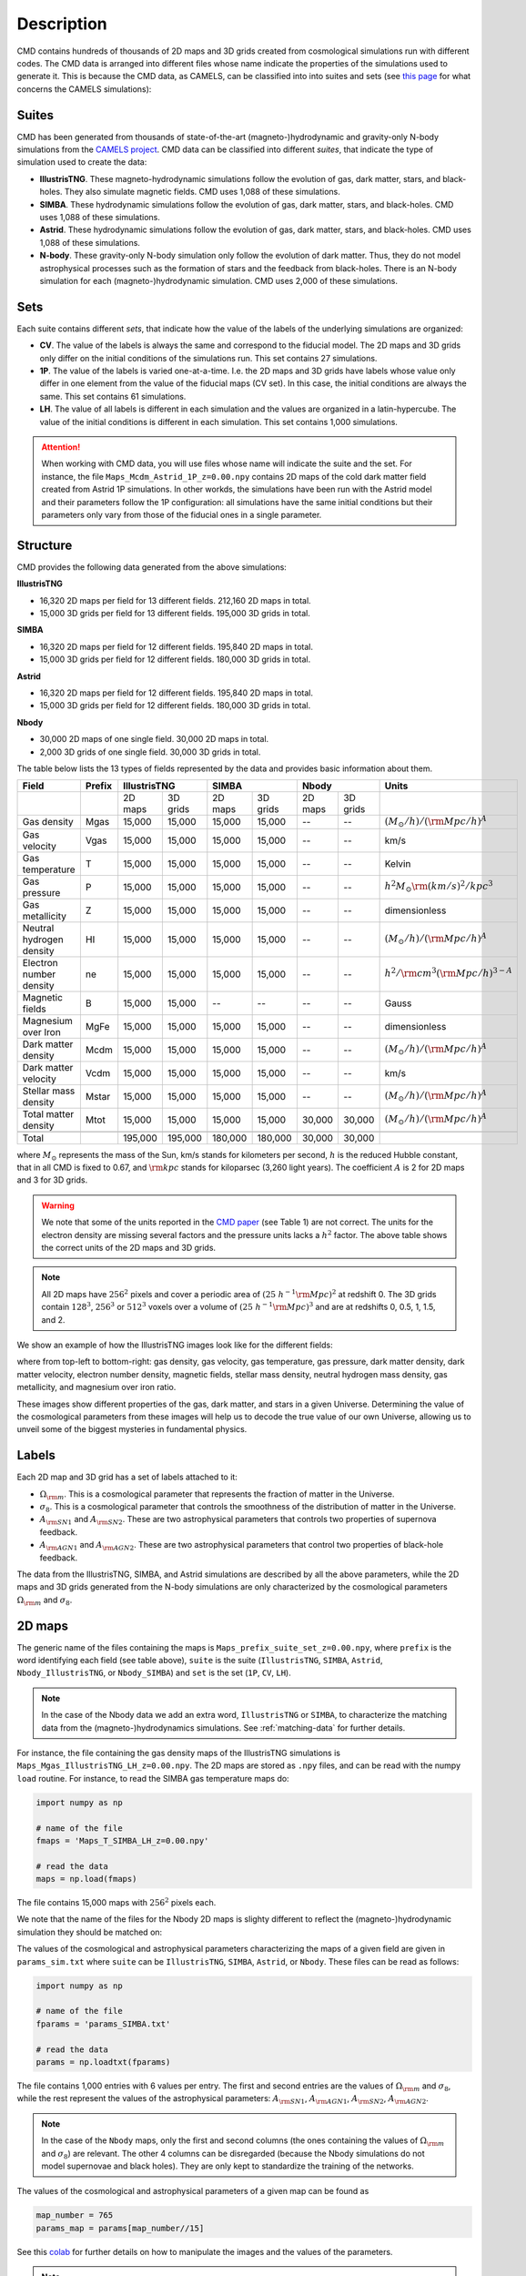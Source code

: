 .. _data: 

Description
===========

CMD contains hundreds of thousands of 2D maps and 3D grids created from cosmological simulations run with different codes. The CMD data is arranged into different files whose name indicate the properties of the simulations used to generate it. This is because the CMD data, as CAMELS, can be classified into into suites and sets (see `this page <https://camels.readthedocs.io/en/latest/suites_sets.html>`_ for what concerns the CAMELS simulations):

Suites
------

CMD has been generated from thousands of state-of-the-art (magneto-)hydrodynamic and gravity-only N-body simulations from the `CAMELS project <https://www.camel-simulations.org>`__. CMD data can be classified into different `suites`, that indicate the type of simulation used to create the data:

- **IllustrisTNG**. These magneto-hydrodynamic simulations follow the evolution of gas, dark matter, stars, and black-holes. They also simulate magnetic fields. CMD uses 1,088 of these simulations. 

- **SIMBA**. These hydrodynamic simulations follow the evolution of gas, dark matter, stars, and black-holes. CMD uses 1,088 of these simulations.

- **Astrid**. These hydrodynamic simulations follow the evolution of gas, dark matter, stars, and black-holes. CMD uses 1,088 of these simulations.
  
- **N-body**. These gravity-only N-body simulation only follow the evolution of dark matter. Thus, they do not model astrophysical processes such as the formation of stars and the feedback from black-holes. There is an N-body simulation for each (magneto-)hydrodynamic simulation. CMD uses 2,000 of these simulations.
  
  
Sets
----

Each suite contains different `sets`, that indicate how the value of the labels of the underlying simulations are organized:

- **CV**. The value of the labels is always the same and correspond to the fiducial model. The 2D maps and 3D grids only differ on the initial conditions of the simulations run. This set contains 27 simulations.
- **1P**. The value of the labels is varied one-at-a-time. I.e. the 2D maps and 3D grids have labels whose value only differ in one element from the value of the fiducial maps (CV set). In this case, the initial conditions are always the same. This set contains 61 simulations.
- **LH**. The value of all labels is different in each simulation and the values are organized in a latin-hypercube. The value of the initial conditions is different in each simulation. This set contains 1,000 simulations.

.. attention::

   When working with CMD data, you will use files whose name will indicate the suite and the set. For instance, the file ``Maps_Mcdm_Astrid_1P_z=0.00.npy`` contains 2D maps of the cold dark matter field created from Astrid 1P simulations. In other workds, the simulations have been run with the Astrid model and their parameters follow the 1P configuration: all simulations have the same initial conditions but their parameters only vary from those of the fiducial ones in a single parameter.

  

Structure
---------

CMD provides the following data generated from the above simulations:

**IllustrisTNG**

- 16,320 2D maps per field for 13 different fields. 212,160 2D maps in total.
- 15,000 3D grids per field for 13 different fields. 195,000 3D grids in total.
  
**SIMBA**

- 16,320 2D maps per field for 12 different fields. 195,840 2D maps in total.
- 15,000 3D grids per field for 12 different fields. 180,000 3D grids in total.

**Astrid**

- 16,320 2D maps per field for 12 different fields. 195,840 2D maps in total.
- 15,000 3D grids per field for 12 different fields. 180,000 3D grids in total.

**Nbody**

- 30,000 2D maps of one single field. 30,000 2D maps in total.
- 2,000 3D grids of one single field. 30,000 3D grids in total.

The table below lists the 13 types of fields represented by the data and provides basic information about them.

+--------------------------+--------+--------------------+--------------------+--------------------+-------------------------------------------+
| Field                    | Prefix | IllustrisTNG       | SIMBA              | Nbody              | Units                                     |
+==========================+========+=========+==========+=========+==========+=========+==========+===========================================+
|                          |        | 2D maps | 3D grids | 2D maps | 3D grids | 2D maps | 3D grids |                                           |
+--------------------------+--------+---------+----------+---------+----------+---------+----------+-------------------------------------------+
| Gas density              | Mgas   | 15,000  | 15,000   | 15,000  | 15,000   | --      | --       | :math:`(M_\odot/h)/({\rm Mpc}/h)^A`       | 
+--------------------------+--------+---------+----------+---------+----------+---------+----------+-------------------------------------------+
| Gas velocity             | Vgas   | 15,000  | 15,000   | 15,000  | 15,000   | --      | --       | km/s                                      |
+--------------------------+--------+---------+----------+---------+----------+---------+----------+-------------------------------------------+
| Gas temperature          | T      | 15,000  | 15,000   | 15,000  | 15,000   | --      | --       | Kelvin                                    |
+--------------------------+--------+---------+----------+---------+----------+---------+----------+-------------------------------------------+
| Gas pressure             | P      | 15,000  | 15,000   | 15,000  | 15,000   | --      | --       | :math:`h^2M_\odot{\rm (km/s)^2/kpc^3}`    |
+--------------------------+--------+---------+----------+---------+----------+---------+----------+-------------------------------------------+
| Gas metallicity          | Z      | 15,000  | 15,000   | 15,000  | 15,000   | --      | --       | dimensionless                             |
+--------------------------+--------+---------+----------+---------+----------+---------+----------+-------------------------------------------+
| Neutral hydrogen density | HI     | 15,000  | 15,000   | 15,000  | 15,000   | --      | --       | :math:`(M_\odot/h)/({\rm Mpc}/h)^A`       | 
+--------------------------+--------+---------+----------+---------+----------+---------+----------+-------------------------------------------+
| Electron number density  | ne     | 15,000  | 15,000   | 15,000  | 15,000   | --      | --       | :math:`h^2/{\rm cm}^3({\rm Mpc}/h)^{3-A}` | 
+--------------------------+--------+---------+----------+---------+----------+---------+----------+-------------------------------------------+
| Magnetic fields          | B      | 15,000  | 15,000   | --      | --       | --      | --       | Gauss                                     |
+--------------------------+--------+---------+----------+---------+----------+---------+----------+-------------------------------------------+
| Magnesium over Iron      | MgFe   | 15,000  | 15,000   | 15,000  | 15,000   | --      | --       | dimensionless                             |
+--------------------------+--------+---------+----------+---------+----------+---------+----------+-------------------------------------------+
| Dark matter density      | Mcdm   | 15,000  | 15,000   | 15,000  | 15,000   | --      | --       | :math:`(M_\odot/h)/({\rm Mpc}/h)^A`       | 
+--------------------------+--------+---------+----------+---------+----------+---------+----------+-------------------------------------------+
| Dark matter velocity     | Vcdm   | 15,000  | 15,000   | 15,000  | 15,000   | --      | --       | km/s                                      |
+--------------------------+--------+---------+----------+---------+----------+---------+----------+-------------------------------------------+
| Stellar mass density     | Mstar  | 15,000  | 15,000   | 15,000  | 15,000   | --      | --       | :math:`(M_\odot/h)/({\rm Mpc}/h)^A`       | 
+--------------------------+--------+---------+----------+---------+----------+---------+----------+-------------------------------------------+
| Total matter density     | Mtot   | 15,000  | 15,000   | 15,000  | 15,000   | 30,000  | 30,000   | :math:`(M_\odot/h)/({\rm Mpc}/h)^A`       |  
+--------------------------+--------+---------+----------+---------+----------+---------+----------+-------------------------------------------+
+--------------------------+--------+---------+----------+---------+----------+---------+----------+-------------------------------------------+
| Total                    |        | 195,000 | 195,000  | 180,000 | 180,000  | 30,000  | 30,000   |                                           |
+--------------------------+--------+---------+----------+---------+----------+---------+----------+-------------------------------------------+

where :math:`M_\odot` represents the mass of the Sun, km/s stands for kilometers per second, :math:`h` is the reduced Hubble constant, that in all CMD is fixed to 0.67, and :math:`{\rm kpc}` stands for kiloparsec (3,260 light years). The coefficient :math:`A` is 2 for 2D maps and 3 for 3D grids.

.. Warning::

   We note that some of the units reported in the `CMD paper <https://arxiv.org/abs/2109.10915>`_ (see Table 1) are not correct. The units for the electron density are missing several factors and the pressure units lacks a :math:`h^2` factor. The above table shows the correct units of the 2D maps and 3D grids.

.. Note::
  
   All 2D maps have :math:`256^2` pixels and cover a periodic area of :math:`(25~h^{-1}{\rm Mpc})^2` at redshift 0. The 3D grids contain :math:`128^3`, :math:`256^3` or :math:`512^3` voxels over a volume of :math:`(25~h^{-1}{\rm Mpc})^3` and are at redshifts 0, 0.5, 1, 1.5, and 2.
   

We show an example of how the IllustrisTNG images look like for the different fields:

.. image:: multifield.png

where from top-left to bottom-right: gas density, gas velocity, gas temperature, gas pressure, dark matter density, dark matter velocity, electron number density, magnetic fields, stellar mass density, neutral hydrogen mass density, gas metallicity, and magnesium over iron ratio.

These images show different properties of the gas, dark matter, and stars in a given Universe. Determining the value of the cosmological parameters from these images will help us to decode the true value of our own Universe, allowing us to unveil some of the biggest mysteries in fundamental physics.

Labels
------

Each 2D map and 3D grid has a set of labels attached to it:

- :math:`\Omega_{\rm m}`. This is a cosmological parameter that represents the fraction of matter in the Universe.
- :math:`\sigma_8`. This is a cosmological parameter that controls the smoothness of the distribution of matter in the Universe.
- :math:`A_{\rm SN1}` and :math:`A_{\rm SN2}`. These are two astrophysical parameters that controls two properties of supernova feedback.
- :math:`A_{\rm AGN1}` and :math:`A_{\rm AGN2}`. These are two astrophysical parameters that control two properties of black-hole feedback.

The data from the IllustrisTNG, SIMBA, and Astrid simulations are described by all the above parameters, while the 2D maps and 3D grids generated from the N-body simulations are only characterized by the cosmological parameters :math:`\Omega_{\rm m}` and :math:`\sigma_8`.
  

2D maps
-------

The generic name of the files containing the maps is ``Maps_prefix_suite_set_z=0.00.npy``, where ``prefix`` is the word identifying each field (see table above), ``suite`` is the suite (``IllustrisTNG``, ``SIMBA``, ``Astrid``, ``Nbody_IllustrisTNG``, or ``Nbody_SIMBA``) and ``set`` is the set (``1P``, ``CV``, ``LH``).

.. Note::

   In the case of the Nbody data we add an extra word, ``IllustrisTNG`` or ``SIMBA``, to characterize the matching data from the (magneto-)hydrodynamics simulations. See :ref:`matching-data` for further details. 

For instance, the file containing the gas density maps of the IllustrisTNG simulations is ``Maps_Mgas_IllustrisTNG_LH_z=0.00.npy``. The 2D maps are stored as ``.npy`` files, and can be read with the numpy ``load`` routine. For instance, to read the SIMBA gas temperature maps do:

.. code:: python

   import numpy as np

   # name of the file
   fmaps = 'Maps_T_SIMBA_LH_z=0.00.npy'

   # read the data
   maps = np.load(fmaps)

The file contains 15,000 maps with :math:`256^2` pixels each.

We note that the name of the files for the Nbody 2D maps is slighty different to reflect the (magneto-)hydrodynamic simulation they should be matched on:

The values of the cosmological and astrophysical parameters characterizing the maps of a given field are given in ``params_sim.txt`` where ``suite`` can be ``IllustrisTNG``, ``SIMBA``, ``Astrid``, or ``Nbody``. These files can be read as follows:

.. code:: python

   import numpy as np

   # name of the file
   fparams = 'params_SIMBA.txt'

   # read the data
   params = np.loadtxt(fparams)

The file contains 1,000 entries with 6 values per entry. The first and second entries are the values of :math:`\Omega_{\rm m}` and :math:`\sigma_8`, while the rest represent the values of the astrophysical parameters: :math:`A_{\rm SN1}`, :math:`A_{\rm AGN1}`, :math:`A_{\rm SN2}`, :math:`A_{\rm AGN2}`.

.. note::

   In the case of the ``Nbody`` maps, only the first and second columns (the ones containing the values of :math:`\Omega_{\rm m}` and :math:`\sigma_8`) are relevant. The other 4 columns can be disregarded (because the Nbody simulations do not model supernovae and black holes). They are only kept to standardize the training of the networks.

The values of the cosmological and astrophysical parameters of a given map can be found as

.. code:: python

   map_number = 765
   params_map = params[map_number//15]


See this `colab <https://colab.research.google.com/drive/1bT1OXxEPi2IaFs7sJn96M7scFtiKLygj?usp=sharing>`__ for further details on how to manipulate the images and the values of the parameters.

.. note::

   2D maps can be generated from 3D grids by taking slides and projecting along a given axis. See this `colab <https://colab.research.google.com/drive/14RuMYCUPeR1jHGQNOXdBxQc5LKEGCmeb?usp=sharing>`__ for an example.


3D grids
--------

The generic name of the files containing the 3D grids is ``Grids_prefix_suite_set_grid_z=redshift.npy``, where ``prefix`` is the word identifying each field (see table above), ``suite`` can be ``IllustrisTNG``, ``SIMBA``, ``Astrid``, ``Nbody_IllustrisTNG``, or ``Nbody_SIMBA``, ``set`` can be ``1P``, ``CV``, ``LH``, ``grid`` can be ``128``, ``256``, or ``512`` and ``redshift`` can be 0, 0.5, 1, 1.5 or 2.

.. Note::

   In the case of the Nbody data we add an extra word, ``IllustrisTNG`` or ``SIMBA``, to characterize the matching data from the (magneto-)hydrodynamics simulations. See :ref:`matching-data` for further details. 

For instance, the file containing the 3D gas metallicity of the IllustrisTNG simulations on a grid with ``256^3`` voxels at redshift 0 is ``Grids_Z_IllustrisTNG_LH_256_z=0.00.npy``. The 3D grids are stored as ``.npy`` files, and can be read with the numpy ``load`` routine. For instance, to read the SIMBA neutral hydrogen mass density at redshift 1.0 with a grid of ``128^3`` voxels do:

.. code:: python

   import numpy as np

   # name of the file
   fgrids = 'Grids_HI_SIMBA_LH_128_z=0.00.npy'

   # read the data
   grids = np.load(fgrids)

The file contains 1,000 grids with :math:`128^3` voxels each. For large files (e.g. those containing the grids with :math:`512^3` voxels) it is better to read the files in a slightly different way, to avoid running out of RAM memory:

.. code:: python

   import numpy as np

   # name of the file
   fgrids = 'Grids_Mcdm_Nbody_LH_512_z=0.00.npy'

   # read the data
   grids = np.load(fgrids, mmap_mode='r')

   # take the first 3D grid
   grids[0]

   # multiply all the grids from numbers 672 to 700 by 3
   grids[672:700]*3

   

The values of the cosmological and astrophysical parameters characterizing the maps of a given field can be found in ``params_set_suite.txt`` where ``suite`` can be ``IllustrisTNG``, ``SIMBA``, ``Astrid``, or ``Nbody``, and ``set`` can be ``1P``, ``CV``, or ``LH``. These files can be read as follows:

.. code:: python

   import numpy as np

   # name of the file
   fparams = 'params_LH_SIMBA.txt'

   # read the data
   params = np.loadtxt(fparams)

The file contains 1,000 entries with 6 values per entry. The first and second entries are the values of :math:`\Omega_{\rm m}` and :math:`\sigma_8`, while the rest represent the values of the astrophysical parameters: :math:`A_{\rm SN1}`, :math:`A_{\rm AGN1}`, :math:`A_{\rm SN2}`, :math:`A_{\rm AGN2}`.

.. note::

   In the case of the ``Nbody`` maps, only the first and second columns (the ones containing the values of :math:`\Omega_{\rm m}` and :math:`\sigma_8`) are relevant. The other 4 columns can be disregarded (because the Nbody simulations do not model supernovae and black holes). They are only kept to standardize the training of the networks.

The value of the cosmological and astrophysical parameters of a given grid can be found as

.. code:: python

   grid_number = 821
   params_map  = params[map_number]

   
Symmetries
----------

Each 2D map and 3D grid from CMD has a set of labels associated to it: two cosmological parameters and four astrophysical parameters (only in the case of data from IllustrisTNG, SIMBA, and Astrid simulations). These labels will remain the same if

- rotations
- translations
- parity

transformations are applied to the data. Another important thing to take into account is that the data is periodic in all dimensions. For instance, in the case of 2D maps

.. code:: python

   import numpy as np

   # name of the file
   fmaps = 'Maps_HI_IllustrisTNG_LH_z=0.00.npy'

   # read the data
   maps_HI = np.load(fmaps)

   # take the map number 36
   map_HI = maps_HI[36]

   # the pixel map_HI[45,89] is adjacent to the pixel map_HI[46,89]
   # the pixel map_HI[145,99] is adjacent to the pixel map_HI[145,98]
   # the pixel map_HI[76,0] is adjancent to the pixel map_HI[76,255]
   # the pixel map_HI[255,12] is adjancent to the pixel map_HI[0,12]


.. Note::

   When using convolutional neural networks, one can take advantage of this property by using periodic padding.

   
.. _matching-data:
   
Matching data
-------------

There are several ways to match CMD.

1. The 2D maps and 3D grids can be matched across fields within the same simulation type. For instance, the maps number 2786 of the files ``Maps_ne_IllustrisTNG_LH_z=0.0.npy`` and ``Maps_B_IllustrisTNG_LH_z=0.0.npy`` represent the same region of the same simulation. The only difference is that the first map will show the electron abundance while the second shows the magnetic fields. The same thing applies to the 3D grids. For instance, the grids number 621 of the files ``Grids_HI_SIMBA_LH_128_z=0.0.npy`` and ``Grids_Mgas_SIMBA_LH_128_z=0.0.npy`` represent the same volume of the same simulation with the only difference that the first grid shows the neutral hydrogen mass density while the second contains the gas density.

.. warning::

   This matching only applies to data within the same simulation. E.g. the files ``Maps_Mcdm_IllustrisTNG_LH_z=0.0.npy`` do not have any correspondence with the maps in the file ``Maps_Mtot_SIMBA_LH_z=0.0.npy``.

2. The 3D grids can be matched across resolution within the same field and redshift. For instance, the grids number 167 of the files ``Grids_Vcdm_SIMBA_LH_128_z=1.0.npy`` and ``Grids_Vcdm_SIMBA_LH_256_z=1.0.npy`` represent exactly the same field over the same volume with the only difference that the first contains :math:`128^3` voxels while the second has :math:`256^3` voxels. Knowing this mapping is important for the :ref:`superresolution` application.

3. The 2D maps and 3D grids can be matched between (magneto-)hydrodynamic and N-body simulations. For instance, the maps number 7413 of the files ``Maps_Mtot_IllustrisTNG_LH_z=0.0.npy`` and ``Maps_Mtot_Nbody_IllustrisTNG_LH_z=0.0.npy`` represent the same region of the same field (total matter), with the only difference that the first map was generated from an IllustrisTNG magneto-hydrodynamic simulation while the second one is from a gravity-only N-body simulation. Knowing this mapping is important to be able to quantify that impact of astrophysical processes on a given task.

.. warning::

   This mapping only applies to the total matter field.

4. The 3D grids can be matched across cosmic time in both the (magneto-)hydrodynamic and the N-body simulations. For instance, the grids number 923 ``Grids_Vgas_SIMBA_LH_512_z=0.0.npy`` and ``Grids_Vgas_SIMBA_LH_512_z=2.0.npy`` represent the gas velocity of the same universe just at two different times: :math:`z=0` in the first grid and :math:`z=2` in the second grid.

.. Note::

   We do not recommend using the above time matching for the 2D maps. The reason is that in a simulation, particles will move with time, so particles that are in a given map at a given time may move to another map at a different time. While this is not a problem for the 3D grids, it may be a challenge for the 2D maps.

We note that the above three matchings can be combined. For instance, in the :ref:`mapping` application we want to find the mapping between the total matter from an N-body simulation and a given field from a (magneto-)hydrodynamic simulation. In this case, the grids number 714 of the files ``Grids_T_SIMBA_LH_256_z=0.0.npy`` and ``Grids_Mtot_Nbody_SIMBA_LH_256_z=0.0.npy`` represent the same region at redshift 0, the first grid will contain the gas temperature from the hydrodynamic simulation while the second is the total matter field from the equivalent N-body simulation.
  
   
Storage
-------

Each pixel of a 2D map and each voxel of a 3D grid is stored as a float, i.e. it occupies 4 bytes.

A single 2D map that has :math:`256^2` pixels will take :math:`256^2\times4=0.25` Mb. CMD is organized into files that contain different number of maps. For instance, the files of the LH set contain 15,000 maps per field. Each of those files would thus require 3.75 Gb. If you want to download all the maps of the IllustrisTNG LH set (13 different fields) you would need ~50 Gb.

A single 3D grid with :math:`N^3` voxels will take :math:`N^3\times4` bytes, i.e. 8 Mb for :math:`N=128`, 64 Mb for :math:`N=256`, or 512 Mb for :math:`N=512`. CMD is organized into files that contain different numbers of 3D grids. For instance, the files of the LH sets contain 1,000 grids. Each of those LH files will occupy 7.8 Gb (:math:`N=128`), 62.5 Gb (:math:`N=256`), and 500 Gb (:math:`N=512`). If you want to download all 12 grids of the LH set for SIMBA at :math:`N=512` it will require ~6 Tb.


